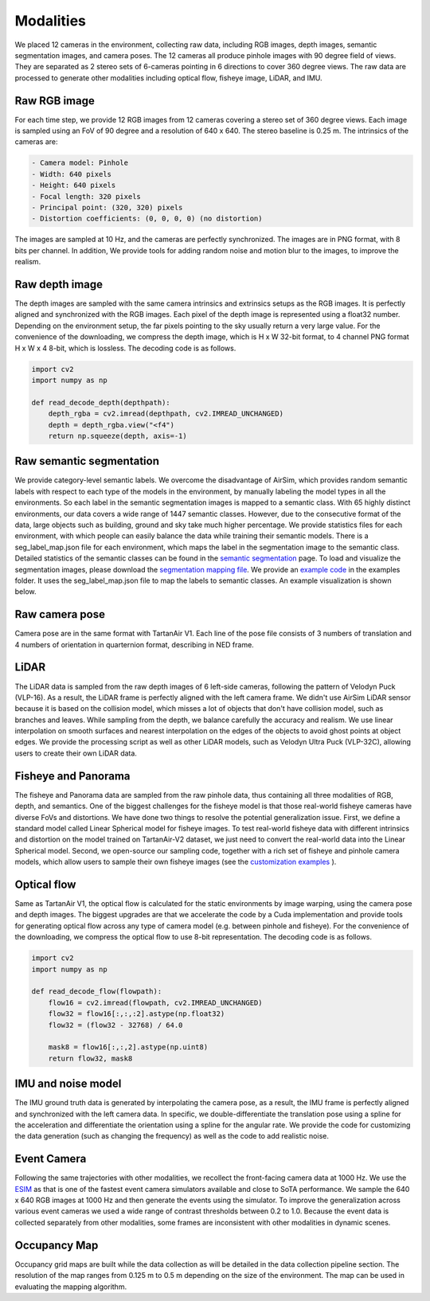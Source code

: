 Modalities
=====================================

We placed 12 cameras in the environment, collecting raw data, including RGB images, depth images, semantic segmentation images, and camera poses. The 12 cameras all produce pinhole images with 90 degree field of views. They are separated as 2 stereo sets of 6-cameras pointing in 6 directions to cover 360 degree views. The raw data are processed to generate other modalities including optical flow, fisheye image, LiDAR, and IMU. 

.. image:: images/cameras2.png
    :alt: Cameras
    :align: center
    :width: 83%


Raw RGB image
--------------

For each time step, we provide 12 RGB images from 12 cameras covering a stereo set of 360 degree views. Each image is sampled using an FoV of 90 degree and a resolution of 640 x 640. The stereo baseline is 0.25 m. The intrinsics of the cameras are: 

.. code-block:: text

    - Camera model: Pinhole
    - Width: 640 pixels
    - Height: 640 pixels
    - Focal length: 320 pixels
    - Principal point: (320, 320) pixels
    - Distortion coefficients: (0, 0, 0, 0) (no distortion)

The images are sampled at 10 Hz, and the cameras are perfectly synchronized. The images are in PNG format, with 8 bits per channel.
In addition, We provide tools for adding random noise and motion blur to the images, to improve the realism. 

Raw depth image
-------------------

The depth images are sampled with the same camera intrinsics and extrinsics setups as the RGB images. It is perfectly aligned and synchronized with the RGB images. 
Each pixel of the depth image is represented using a float32 number. Depending on the environment setup, the far pixels pointing to the sky usually return a very large value. 
For the convenience of the downloading, we compress the depth image, which is H x W 32-bit format, to 4 channel PNG format H x W x 4 8-bit, which is lossless. The decoding code is as follows. 

.. code-block:: python

    import cv2
    import numpy as np

    def read_decode_depth(depthpath):
        depth_rgba = cv2.imread(depthpath, cv2.IMREAD_UNCHANGED)
        depth = depth_rgba.view("<f4")
        return np.squeeze(depth, axis=-1)


Raw semantic segmentation
-----------------------------

We provide category-level semantic labels. We overcome the disadvantage of AirSim, which provides random semantic labels with respect to each type of the models in the environment, by manually labeling the model types in all the environments. So each label in the semantic segmentation images is mapped to a semantic class. With 65 highly distinct environments, our data covers a wide range of 1447 semantic classes. However, due to the consecutive format of the data, large objects such as building, ground and sky take much higher percentage. We provide statistics files for each environment, with which people can easily balance the data while training their semantic models. There is a seg_label_map.json file for each environment, which maps the label in the segmentation image to the semantic class. Detailed statistics of the semantic classes can be found in the `semantic segmentation <segmentation.html>`_ page. To load and visualize the segmentation images, please download the `segmentation mapping file <https://github.com/castacks/tartanairpy/tree/main/segfiles.zip>`_. We provide an `example code <https://github.com/castacks/tartanairpy/tree/main/examples/seg_vis_example.py>`_ in the examples folder. It uses the seg_label_map.json file to map the labels to semantic classes. An example visualization is shown below. 

.. image:: images/seg_vis.png

Raw camera pose
-------------------

Camera pose are in the same format with TartanAir V1. Each line of the pose file consists of 3 numbers of translation and 4 numbers of orientation in quarternion format, describing in NED frame. 

LiDAR
---------

The LiDAR data is sampled from the raw depth images of 6 left-side cameras, following the pattern of Velodyn Puck (VLP-16). As a result, the LiDAR frame is perfectly aligned with the left camera frame.  We didn't use AirSim LiDAR sensor because it is based on the collision model, which misses a lot of objects that don't have collision model, such as branches and leaves. While sampling from the depth, we balance carefully the accuracy and realism. We use linear interpolation on smooth surfaces and nearest interpolation on the edges of the objects to avoid ghost points at object edges. We provide the processing script as well as other LiDAR models, such as Velodyn Ultra Puck (VLP-32C), allowing users to create their own LiDAR data.

Fisheye and Panorama
------------------------

The fisheye and Panorama data are sampled from the raw pinhole data, thus containing all three modalities of RGB, depth, and semantics. One of the biggest challenges for the fisheye model is that those real-world fisheye cameras have diverse FoVs and distortions. We have done two things to resolve the potential generalization issue. First, we define a standard model called Linear Spherical model for fisheye images. To test real-world fisheye data with different intrinsics and distortion on the model trained on TartanAir-V2 dataset, we just need to convert the real-world data into the Linear Spherical model. Second, we open-source our sampling code, together with a rich set of fisheye and pinhole camera models, which allow users to sample their own fisheye images (see the `customization examples <examples.html#customization-example>`_ ).

Optical flow
--------------

Same as TartanAir V1, the optical flow is calculated for the static environments by image warping, using the camera pose and depth images. The biggest upgrades are that we accelerate the code by a Cuda implementation and provide tools for generating optical flow across any type of camera model (e.g. between pinhole and fisheye). For the convenience of the downloading, we compress the optical flow to use 8-bit representation. The decoding code is as follows.

.. code-block:: python

    import cv2
    import numpy as np

    def read_decode_flow(flowpath):
        flow16 = cv2.imread(flowpath, cv2.IMREAD_UNCHANGED)
        flow32 = flow16[:,:,:2].astype(np.float32)
        flow32 = (flow32 - 32768) / 64.0

        mask8 = flow16[:,:,2].astype(np.uint8)
        return flow32, mask8

IMU and noise model
------------------------

The IMU ground truth data is generated by interpolating the camera pose, as a result, the IMU frame is perfectly aligned and synchronized with the left camera data. In specific, we double-differentiate the translation pose using a spline for the acceleration and differentiate the orientation using a spline for the angular rate. We provide the code for customizing the data generation (such as changing the frequency) as well as the code to add realistic noise. 

Event Camera
--------------

Following the same trajectories with other modalities, we recollect the front-facing camera data at 1000 Hz. We use the `ESIM <https://github.com/uzh-rpg/rpg_esim>`_ as that is one of the fastest event camera simulators available and close to SoTA performance. We sample the 640 x 640 RGB images at 1000 Hz and then generate the events using the simulator. To improve the generalization across various event cameras we used a wide range of contrast thresholds between 0.2 to 1.0. 
Because the event data is collected separately from other modalities, some frames are inconsistent with other modalities in dynamic scenes.  

Occupancy Map
--------------

Occupancy grid maps are built while the data collection as will be detailed in the data collection pipeline section. The resolution of the map ranges from 0.125 m to 0.5 m depending on the size of the environment. The map can be used in evaluating the mapping algorithm. 
